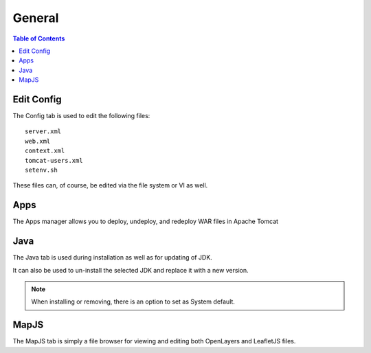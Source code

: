 .. This is a comment. Note how any initial comments are moved by
   transforms to after the document title, subtitle, and docinfo.

.. demo.rst from: http://docutils.sourceforge.net/docs/user/rst/demo.txt

.. |EXAMPLE| image:: static/yi_jing_01_chien.jpg
   :width: 1em

**********************
General
**********************

.. contents:: Table of Contents
Edit Config
=============

.. image:: _static/config-tab.png

The Config tab is used to edit the following files::

   server.xml
   web.xml
   context.xml
   tomcat-users.xml
   setenv.sh
   
These files can, of course, be edited via the file system or VI as well.


Apps
====
.. image:: _static/apps-tab.png

The Apps manager allows you to deploy, undeploy, and redeploy WAR files in Apache Tomcat

   
Java
=========
.. image:: _static/java-tab.png

The Java tab is used during installation as well as for updating of JDK.

It can also be used to un-install the selected JDK and replace it with a new version.


.. image:: _static/java-installed.png


.. note::
    When installing or removing, there is an option to set as System default.


MapJS
=========

The MapJS tab is simply a file browser for viewing and editing both OpenLayers and LeafletJS files.





